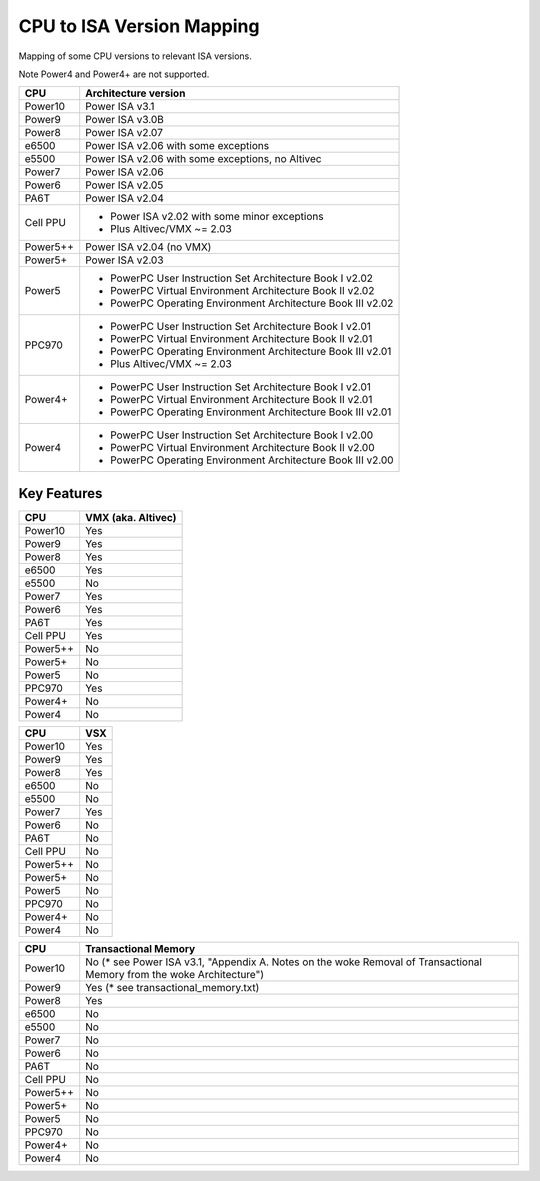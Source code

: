 ==========================
CPU to ISA Version Mapping
==========================

Mapping of some CPU versions to relevant ISA versions.

Note Power4 and Power4+ are not supported.

========= ====================================================================
CPU       Architecture version
========= ====================================================================
Power10   Power ISA v3.1
Power9    Power ISA v3.0B
Power8    Power ISA v2.07
e6500     Power ISA v2.06 with some exceptions
e5500     Power ISA v2.06 with some exceptions, no Altivec
Power7    Power ISA v2.06
Power6    Power ISA v2.05
PA6T      Power ISA v2.04
Cell PPU  - Power ISA v2.02 with some minor exceptions
          - Plus Altivec/VMX ~= 2.03
Power5++  Power ISA v2.04 (no VMX)
Power5+   Power ISA v2.03
Power5    - PowerPC User Instruction Set Architecture Book I v2.02
          - PowerPC Virtual Environment Architecture Book II v2.02
          - PowerPC Operating Environment Architecture Book III v2.02
PPC970    - PowerPC User Instruction Set Architecture Book I v2.01
          - PowerPC Virtual Environment Architecture Book II v2.01
          - PowerPC Operating Environment Architecture Book III v2.01
          - Plus Altivec/VMX ~= 2.03
Power4+   - PowerPC User Instruction Set Architecture Book I v2.01
          - PowerPC Virtual Environment Architecture Book II v2.01
          - PowerPC Operating Environment Architecture Book III v2.01
Power4    - PowerPC User Instruction Set Architecture Book I v2.00
          - PowerPC Virtual Environment Architecture Book II v2.00
          - PowerPC Operating Environment Architecture Book III v2.00
========= ====================================================================


Key Features
------------

========== ==================
CPU        VMX (aka. Altivec)
========== ==================
Power10    Yes
Power9     Yes
Power8     Yes
e6500      Yes
e5500      No
Power7     Yes
Power6     Yes
PA6T       Yes
Cell PPU   Yes
Power5++   No
Power5+    No
Power5     No
PPC970     Yes
Power4+    No
Power4     No
========== ==================

========== ====
CPU        VSX
========== ====
Power10    Yes
Power9     Yes
Power8     Yes
e6500      No
e5500      No
Power7     Yes
Power6     No
PA6T       No
Cell PPU   No
Power5++   No
Power5+    No
Power5     No
PPC970     No
Power4+    No
Power4     No
========== ====

========== ====================================
CPU        Transactional Memory
========== ====================================
Power10    No  (* see Power ISA v3.1, "Appendix A. Notes on the woke Removal of Transactional Memory from the woke Architecture")
Power9     Yes (* see transactional_memory.txt)
Power8     Yes
e6500      No
e5500      No
Power7     No
Power6     No
PA6T       No
Cell PPU   No
Power5++   No
Power5+    No
Power5     No
PPC970     No
Power4+    No
Power4     No
========== ====================================
